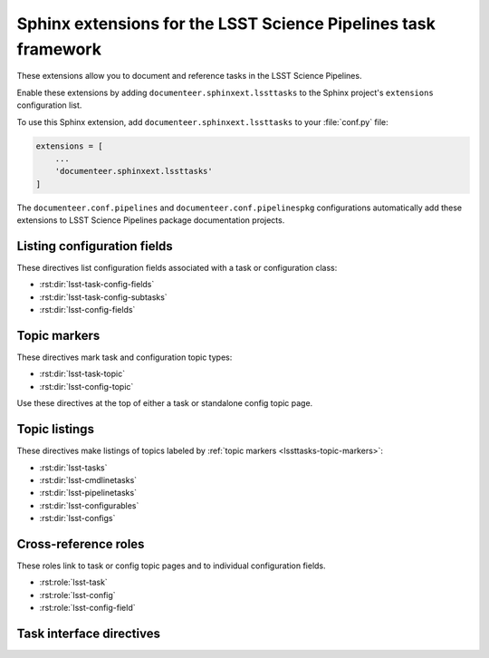 ###############################################################
Sphinx extensions for the LSST Science Pipelines task framework
###############################################################

These extensions allow you to document and reference tasks in the LSST Science Pipelines.

Enable these extensions by adding ``documenteer.sphinxext.lssttasks`` to the Sphinx project's ``extensions`` configuration list.

To use this Sphinx extension, add ``documenteer.sphinxext.lssttasks`` to your :file:`conf.py` file:

.. code-block:: python

   extensions = [
       ...
       'documenteer.sphinxext.lssttasks'
   ]

The ``documenteer.conf.pipelines`` and ``documenteer.conf.pipelinespkg`` configurations automatically add these extensions to LSST Science Pipelines package documentation projects.

Listing configuration fields
============================

These directives list configuration fields associated with a task or configuration class:

- :rst:dir:`lsst-task-config-fields`
- :rst:dir:`lsst-task-config-subtasks`
- :rst:dir:`lsst-config-fields`

.. rst:directive:: .. lsst-task-config-fields:: task_name

   List the configuration fields (except for ``ConfigurableField`` and ``Registry``) for a task class.

   Use this directive in the "Configuration fields" component of Task documentation topics.

   **Required argument:**

   - Name of the task class.

   **Example:**

   .. code-block:: rst

      .. lsst-task-config-fields:: lsst.pipe.tasks.processCcd.ProcessCcdTask

   **See also:**

   - :rst:dir:`lsst-task-config-subtasks`: lists subtasks instead of general configuration fields.
   - :rst:role:`lsst-config-field`: role for cross-referencing individual fields documented with this directive.

.. rst:directive:: .. lsst-task-config-subtasks:: task_name

   List the subtask configuration fields (``ConfigurableField`` and ``Registry`` types) for a task class.

   Use this directive in the "Configurable subtasks" component of Task documentation topics.

   **Required argument:**

   - Name of the task class.

   **Example:**

   .. code-block:: rst

      .. lsst-task-config-subtasks:: lsst.pipe.tasks.processCcd.ProcessCcdTask

   **See also:**

   - :rst:dir:`lsst-task-config-fields`: lists general configuration fields (not of the ``ConfigurableField`` and ``Registry`` types).
   - :rst:role:`lsst-config-field`: role for cross-referencing individual fields documented with this directive.

.. rst:directive:: .. lsst-config-fields:: config_name

   List all configuration fields associated with a configuration class (subclass of ``lsst.pex.config.Config``).

   Use this directive in standalone configuration topics.

   **Required argument:**

   - Name of the config class.

   **Example:**

   .. code-block:: rst

      .. lsst-config-fields:: lsst.pipe.tasks.colorterms.Colorterm

   **See also:**

   - Use :rst:dir:`lsst-task-config-fields` or :rst:dir:`lsst-task-config-subtasks` to list configuration fields when working within a task topic.
   - :rst:role:`lsst-config-field`: role for cross-referencing individual fields documented with this directive.

.. _lssttasks-topic-markers:

Topic markers
=============

These directives mark task and configuration topic types:

- :rst:dir:`lsst-task-topic`
- :rst:dir:`lsst-config-topic`

Use these directives at the top of either a task or standalone config topic page.

.. rst:directive:: .. lsst-task-topic:: task_name

   Mark the page as a task topic.

   **Required argument:**

   - Name of the task class.

   **Content:**

   You can optionally add a one or two sentence summary of the task as the directive's content.
   This summary is used by the :ref:`topic listing directives <lssttasks-topic-listings>`.
   This content is **optional**.
   If not set, the summary is set from the task's docstring.

   **Example:**

   .. code-block:: rst

      .. lsst-task-topic:: lsst.pipe.tasks.processCcd.ProcessCcdTask

         Summary of ProcessCcdTask.

.. rst:directive:: .. lsst-config-topic:: config_name

   Mark the page as a standalone configuration topic.

   **Required argument:**

   - Name of the config class.

   **Content:**

   You can optionally add a one or two sentence summary of the config as the directive's content.
   This summary is used by the :ref:`topic listing directives <lssttasks-topic-listings>`.
   This content is **optional**.
   If not set, the summary is set from the config's docstring.

   **Example:**

   .. code-block:: rst

      .. lsst-config-topic:: lsst.pipe.tasks.colorterms.Colorterm

         Summary of Colorterm.

.. _lssttasks-topic-listings:

Topic listings
==============

These directives make listings of topics labeled by :ref:`topic markers <lssttasks-topic-markers>`:

- :rst:dir:`lsst-tasks`
- :rst:dir:`lsst-cmdlinetasks`
- :rst:dir:`lsst-pipelinetasks`
- :rst:dir:`lsst-configurables`
- :rst:dir:`lsst-configs`

.. rst:directive:: lsst-tasks

   List task topics that are marked with the :rst:dir:`lsst-task-topic` directive.
   Only ``lsst.pipe.base.Task``-types that are not ``CmdLineTask`` or ``PipelineTask``-types are listed by this directive.

   **Options**

   ``root``
      The root Python package that tasks must belong to to be including in the listing.
      For example, ``:root: lsst.pipe.tasks`` means that only tasks in the ``lsst.pipe.tasks`` Python subpackage are included in the listing.

   ``toctree``
      If set, a :rst:dir:`toctree` is automatically generated for pages that appear in a given directory.
      For example, if task topics are in a ``tasks/`` subdirectory, set ``:toctree: tasks``.
      The :rst:dir:`toctree` is hidden.

      If this directive is listing topics that are already included by another :rst:dir:`toctree`, **don't set this option.**

      Note that ``toctree`` doesn't filter tasks using the same critera as the ``root`` option.
      Generally the directory structure should be set up so that ``toctree`` effectively corresponds to the filtering criteria set by ``root``, though.

   **Example:**

   .. code-block:: rst

      .. lsst-tasks::
         :root: lsst.pipe.tasks
         :toctree: tasks

.. rst:directive:: lsst-cmdlinetasks

   List task topics that are marked with the :rst:dir:`lsst-task-topic` directive that correspond to ``lsst.pipe.base.CmdLineTask``-types.

   **Options**

   ``root``
      The root Python package that tasks must belong to to be including in the listing.
      For example, ``:root: lsst.pipe.tasks`` means that only tasks in the ``lsst.pipe.tasks`` Python subpackage are included in the listing.

   ``toctree``
      If set, a :rst:dir:`toctree` is automatically generated for pages that appear in a given directory.
      For example, if task topics are in a ``tasks/`` subdirectory, set ``:toctree: tasks``.
      The :rst:dir:`toctree` is hidden.

      If this directive is listing topics that are already included by another :rst:dir:`toctree`, **don't set this option.**

      Note that ``toctree`` doesn't filter tasks using the same critera as the ``root`` option.
      Generally the directory structure should be set up so that ``toctree`` effectively corresponds to the filtering criteria set by ``root``, though.

   **Example:**

   .. code-block:: rst

      .. lsst-cmdlinetasks::
         :root: lsst.pipe.tasks
         :toctree: tasks

.. rst:directive:: lsst-pipelinetasks

   List task topics that are marked with the :rst:dir:`lsst-task-topic` directive that correspond to ``lsst.pipe.base.PipelineTask``-types.

   **Options**

   ``root``
      The root Python package that tasks must belong to to be including in the listing.
      For example, ``:root: lsst.pipe.tasks`` means that only tasks in the ``lsst.pipe.tasks`` Python subpackage are included in the listing.

   ``toctree``
      If set, a :rst:dir:`toctree` is automatically generated for pages that appear in a given directory.
      For example, if task topics are in a ``tasks/`` subdirectory, set ``:toctree: tasks``.
      The :rst:dir:`toctree` is hidden.

      If this directive is listing topics that are already included by another :rst:dir:`toctree`, **don't set this option.**

      Note that ``toctree`` doesn't filter tasks using the same critera as the ``root`` option.
      Generally the directory structure should be set up so that ``toctree`` effectively corresponds to the filtering criteria set by ``root``, though.

   **Example:**

   .. code-block:: rst

      .. lsst-pipelinetasks::
         :root: lsst.pipe.tasks
         :toctree: tasks

.. rst:directive:: lsst-configurables

   List "configurable" topics that are marked with the :rst:dir:`lsst-task-topic` directive that correspond to generic configurable types.

   **Options**

   ``root``
      The root Python package that configurables must belong to to be including in the listing.
      For example, ``:root: lsst.pipe.tasks`` means that only configurables in the ``lsst.pipe.tasks`` Python subpackage are included in the listing.

   ``toctree``
      If set, a :rst:dir:`toctree` is automatically generated for pages that appear in a given directory.
      For example, if configurable topics are in a ``configurables/`` subdirectory, set ``:toctree: configurables``.
      The :rst:dir:`toctree` is hidden.

      If this directive is listing topics that are already included by another :rst:dir:`toctree`, **don't set this option.**

   **Example:**

   .. code-block:: rst

      .. lsst-configurables::
         :root: lsst.pipe.tasks
         :toctree: configurables

.. rst:directive:: lsst-configs

   List "config" topics that are marked with the :rst:dir:`lsst-config-topic` directive that correspond to ``lsst.pex.config.Config``-types.

   **Options**

   ``root``
      The root Python package that configs must belong to to be including in the listing.
      For example, ``:root: lsst.pipe.tasks`` means that only configs in the ``lsst.pipe.tasks`` Python subpackage are included in the listing.

   ``toctree``
      If set, a :rst:dir:`toctree` is automatically generated for pages that appear in a given directory.
      For example, if configurable topics are in a ``configurables/`` subdirectory, set ``:toctree: configurables``.
      The :rst:dir:`toctree` is hidden.

      If this directive is listing topics that are already included by another :rst:dir:`toctree`, **don't set this option.**

      Note that ``toctree`` doesn't filter tasks using the same critera as the ``root`` option.
      Generally the directory structure should be set up so that ``toctree`` effectively corresponds to the filtering criteria set by ``root``, though.

   **Example:**

   .. code-block:: rst

      .. lsst-configs::
         :root: lsst.pipe.tasks
         :toctree: configs

Cross-reference roles
=====================

These roles link to task or config topic pages and to individual configuration fields.

- :rst:role:`lsst-task`
- :rst:role:`lsst-config`
- :rst:role:`lsst-config-field`

.. rst:role:: lsst-task

   Reference a task topic that is marked with the :rst:dir:`lsst-task-topic` directive.

   .. code-block:: rst

      :lsst-task:`lsst.pipe.tasks.processCcd.ProcessCcdTask`

   The link text can be shortened to just the task class name by prefixing the class with ``~``:

   .. code-block:: rst

      :lsst-task:`~lsst.pipe.tasks.processCcd.ProcessCcdTask`

   You can also provide alternative link text:

   .. code-block:: rst

      :lsst-task:`this task <lsst.pipe.tasks.processCcd.ProcessCcdTask>`

.. rst:role:: lsst-config

   Reference a standalone config topic that marked with the :rst:dir:`lsst-config-topic` directive.

   .. code-block:: rst

      :lsst-config:`lsst.pipe.tasks.colorterms.Colorterm`

   Abbreviate the link to just the class name:

   .. code-block:: rst

      :lsst-config:`~lsst.pipe.tasks.colorterms.Colorterm`

   Provide alternative link text:

   .. code-block:: rst

      :lsst-config:`this config <lsst.pipe.tasks.colorterms.Colorterm>`

.. rst:role:: lsst-config-field

   Reference a configuration field.

   Note that you must reference a configuration field as an attribute of a configuration class, not as an attribute of task class's ``config`` attribute.

   .. code-block:: rst

      :lsst-config-field:`lsst.pipe.tasks.processCcd.ProcessCcdConfig.isr`

   **See also:**

   The :rst:dir:`lsst-task-config-fields`, :rst:dir:`lsst-task-config-subtasks`, and :rst:dir:`lsst-config-fields` directives create the configuration field documentation that this role references.

Task interface directives
=========================

.. rst:directive:: .. lsst-task-api-summary:: task_name

   Generate a summary of the task's Python API.

   **Required argument:**

   - Name of the task class.

   **Example:**

   .. code-block:: rst

      .. lsst-task-api-summary:: lsst.pipe.tasks.assembleCoadd.AssembleCoaddTask
